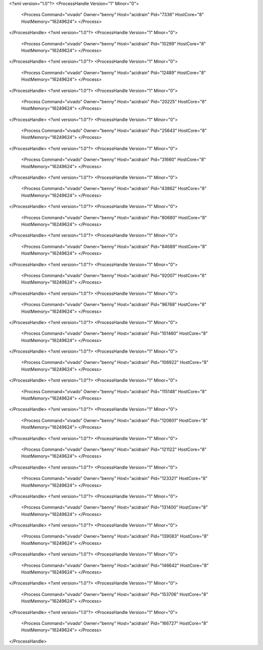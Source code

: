 <?xml version="1.0"?>
<ProcessHandle Version="1" Minor="0">
    <Process Command="vivado" Owner="benny" Host="acidrain" Pid="7336" HostCore="8" HostMemory="16249624">
    </Process>
</ProcessHandle>
<?xml version="1.0"?>
<ProcessHandle Version="1" Minor="0">
    <Process Command="vivado" Owner="benny" Host="acidrain" Pid="10299" HostCore="8" HostMemory="16249624">
    </Process>
</ProcessHandle>
<?xml version="1.0"?>
<ProcessHandle Version="1" Minor="0">
    <Process Command="vivado" Owner="benny" Host="acidrain" Pid="12489" HostCore="8" HostMemory="16249624">
    </Process>
</ProcessHandle>
<?xml version="1.0"?>
<ProcessHandle Version="1" Minor="0">
    <Process Command="vivado" Owner="benny" Host="acidrain" Pid="20225" HostCore="8" HostMemory="16249624">
    </Process>
</ProcessHandle>
<?xml version="1.0"?>
<ProcessHandle Version="1" Minor="0">
    <Process Command="vivado" Owner="benny" Host="acidrain" Pid="25643" HostCore="8" HostMemory="16249624">
    </Process>
</ProcessHandle>
<?xml version="1.0"?>
<ProcessHandle Version="1" Minor="0">
    <Process Command="vivado" Owner="benny" Host="acidrain" Pid="31660" HostCore="8" HostMemory="16249624">
    </Process>
</ProcessHandle>
<?xml version="1.0"?>
<ProcessHandle Version="1" Minor="0">
    <Process Command="vivado" Owner="benny" Host="acidrain" Pid="43862" HostCore="8" HostMemory="16249624">
    </Process>
</ProcessHandle>
<?xml version="1.0"?>
<ProcessHandle Version="1" Minor="0">
    <Process Command="vivado" Owner="benny" Host="acidrain" Pid="80680" HostCore="8" HostMemory="16249624">
    </Process>
</ProcessHandle>
<?xml version="1.0"?>
<ProcessHandle Version="1" Minor="0">
    <Process Command="vivado" Owner="benny" Host="acidrain" Pid="84689" HostCore="8" HostMemory="16249624">
    </Process>
</ProcessHandle>
<?xml version="1.0"?>
<ProcessHandle Version="1" Minor="0">
    <Process Command="vivado" Owner="benny" Host="acidrain" Pid="92007" HostCore="8" HostMemory="16249624">
    </Process>
</ProcessHandle>
<?xml version="1.0"?>
<ProcessHandle Version="1" Minor="0">
    <Process Command="vivado" Owner="benny" Host="acidrain" Pid="96768" HostCore="8" HostMemory="16249624">
    </Process>
</ProcessHandle>
<?xml version="1.0"?>
<ProcessHandle Version="1" Minor="0">
    <Process Command="vivado" Owner="benny" Host="acidrain" Pid="101460" HostCore="8" HostMemory="16249624">
    </Process>
</ProcessHandle>
<?xml version="1.0"?>
<ProcessHandle Version="1" Minor="0">
    <Process Command="vivado" Owner="benny" Host="acidrain" Pid="106922" HostCore="8" HostMemory="16249624">
    </Process>
</ProcessHandle>
<?xml version="1.0"?>
<ProcessHandle Version="1" Minor="0">
    <Process Command="vivado" Owner="benny" Host="acidrain" Pid="115148" HostCore="8" HostMemory="16249624">
    </Process>
</ProcessHandle>
<?xml version="1.0"?>
<ProcessHandle Version="1" Minor="0">
    <Process Command="vivado" Owner="benny" Host="acidrain" Pid="120601" HostCore="8" HostMemory="16249624">
    </Process>
</ProcessHandle>
<?xml version="1.0"?>
<ProcessHandle Version="1" Minor="0">
    <Process Command="vivado" Owner="benny" Host="acidrain" Pid="121122" HostCore="8" HostMemory="16249624">
    </Process>
</ProcessHandle>
<?xml version="1.0"?>
<ProcessHandle Version="1" Minor="0">
    <Process Command="vivado" Owner="benny" Host="acidrain" Pid="123321" HostCore="8" HostMemory="16249624">
    </Process>
</ProcessHandle>
<?xml version="1.0"?>
<ProcessHandle Version="1" Minor="0">
    <Process Command="vivado" Owner="benny" Host="acidrain" Pid="131400" HostCore="8" HostMemory="16249624">
    </Process>
</ProcessHandle>
<?xml version="1.0"?>
<ProcessHandle Version="1" Minor="0">
    <Process Command="vivado" Owner="benny" Host="acidrain" Pid="139083" HostCore="8" HostMemory="16249624">
    </Process>
</ProcessHandle>
<?xml version="1.0"?>
<ProcessHandle Version="1" Minor="0">
    <Process Command="vivado" Owner="benny" Host="acidrain" Pid="146642" HostCore="8" HostMemory="16249624">
    </Process>
</ProcessHandle>
<?xml version="1.0"?>
<ProcessHandle Version="1" Minor="0">
    <Process Command="vivado" Owner="benny" Host="acidrain" Pid="153706" HostCore="8" HostMemory="16249624">
    </Process>
</ProcessHandle>
<?xml version="1.0"?>
<ProcessHandle Version="1" Minor="0">
    <Process Command="vivado" Owner="benny" Host="acidrain" Pid="166727" HostCore="8" HostMemory="16249624">
    </Process>
</ProcessHandle>

